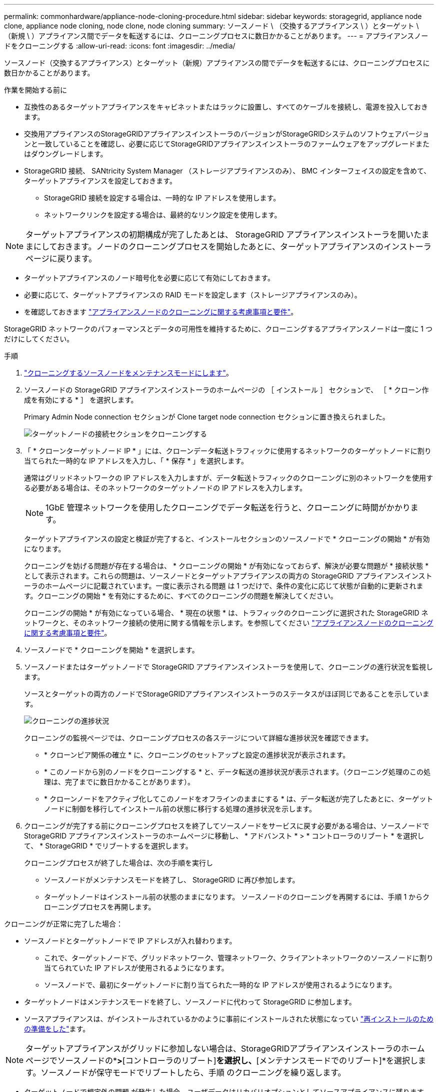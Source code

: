 ---
permalink: commonhardware/appliance-node-cloning-procedure.html 
sidebar: sidebar 
keywords: storagegrid, appliance node clone, appliance node cloning, node clone, node cloning 
summary: ソースノード \ （交換するアプライアンス \ ）とターゲット \ （新規 \ ）アプライアンス間でデータを転送するには、クローニングプロセスに数日かかることがあります。 
---
= アプライアンスノードをクローニングする
:allow-uri-read: 
:icons: font
:imagesdir: ../media/


[role="lead"]
ソースノード（交換するアプライアンス）とターゲット（新規）アプライアンスの間でデータを転送するには、クローニングプロセスに数日かかることがあります。

.作業を開始する前に
* 互換性のあるターゲットアプライアンスをキャビネットまたはラックに設置し、すべてのケーブルを接続し、電源を投入しておきます。
* 交換用アプライアンスのStorageGRIDアプライアンスインストーラのバージョンがStorageGRIDシステムのソフトウェアバージョンと一致していることを確認し、必要に応じてStorageGRIDアプライアンスインストーラのファームウェアをアップグレードまたはダウングレードします。
* StorageGRID 接続、 SANtricity System Manager （ストレージアプライアンスのみ）、 BMC インターフェイスの設定を含めて、ターゲットアプライアンスを設定しておきます。
+
** StorageGRID 接続を設定する場合は、一時的な IP アドレスを使用します。
** ネットワークリンクを設定する場合は、最終的なリンク設定を使用します。





NOTE: ターゲットアプライアンスの初期構成が完了したあとは、 StorageGRID アプライアンスインストーラを開いたままにしておきます。ノードのクローニングプロセスを開始したあとに、ターゲットアプライアンスのインストーラページに戻ります。

* ターゲットアプライアンスのノード暗号化を必要に応じて有効にしておきます。
* 必要に応じて、ターゲットアプライアンスの RAID モードを設定します（ストレージアプライアンスのみ）。
* を確認しておきます link:considerations-and-requirements-for-appliance-node-cloning.html["アプライアンスノードのクローニングに関する考慮事項と要件"]。


StorageGRID ネットワークのパフォーマンスとデータの可用性を維持するために、クローニングするアプライアンスノードは一度に 1 つだけにしてください。

.手順
. link:../commonhardware/placing-appliance-into-maintenance-mode.html["クローニングするソースノードをメンテナンスモードにします"]。
. ソースノードの StorageGRID アプライアンスインストーラのホームページの ［ インストール ］ セクションで、 ［ * クローン作成を有効にする * ］ を選択します。
+
Primary Admin Node connection セクションが Clone target node connection セクションに置き換えられました。

+
image::../media/clone_peer_node_connection_section.png[ターゲットノードの接続セクションをクローニングする]

. 「 * クローンターゲットノード IP * 」には、クローンデータ転送トラフィックに使用するネットワークのターゲットノードに割り当てられた一時的な IP アドレスを入力し、「 * 保存 * 」を選択します。
+
通常はグリッドネットワークの IP アドレスを入力しますが、データ転送トラフィックのクローニングに別のネットワークを使用する必要がある場合は、そのネットワークのターゲットノードの IP アドレスを入力します。

+

NOTE: 1GbE 管理ネットワークを使用したクローニングでデータ転送を行うと、クローニングに時間がかかります。

+
ターゲットアプライアンスの設定と検証が完了すると、インストールセクションのソースノードで * クローニングの開始 * が有効になります。

+
クローニングを妨げる問題が存在する場合は、 * クローニングの開始 * が有効になっておらず、解決が必要な問題が * 接続状態 * として表示されます。これらの問題は、ソースノードとターゲットアプライアンスの両方の StorageGRID アプライアンスインストーラのホームページに記載されています。一度に表示される問題 は 1 つだけで、条件の変化に応じて状態が自動的に更新されます。クローニングの開始 * を有効にするために、すべてのクローニングの問題を解決してください。

+
クローニングの開始 * が有効になっている場合、 * 現在の状態 * は、トラフィックのクローニングに選択された StorageGRID ネットワークと、そのネットワーク接続の使用に関する情報を示します。を参照してください link:considerations-and-requirements-for-appliance-node-cloning.html["アプライアンスノードのクローニングに関する考慮事項と要件"]。

. ソースノードで * クローニングを開始 * を選択します。
. ソースノードまたはターゲットノードで StorageGRID アプライアンスインストーラを使用して、クローニングの進行状況を監視します。
+
ソースとターゲットの両方のノードでStorageGRIDアプライアンスインストーラのステータスがほぼ同じであることを示しています。

+
image::../media/cloning_progress.png[クローニングの進捗状況]

+
クローニングの監視ページでは、クローニングプロセスの各ステージについて詳細な進捗状況を確認できます。

+
** * クローンピア関係の確立 * に、クローニングのセットアップと設定の進捗状況が表示されます。
** * このノードから別のノードをクローニングする * と、データ転送の進捗状況が表示されます。（クローニング処理のこの処理は、完了までに数日かかることがあります）。
** * クローンノードをアクティブ化してこのノードをオフラインのままにする * は、データ転送が完了したあとに、ターゲットノードに制御を移行してインストール前の状態に移行する処理の進捗状況を示します。


. クローニングが完了する前にクローニングプロセスを終了してソースノードをサービスに戻す必要がある場合は、ソースノードで StorageGRID アプライアンスインストーラのホームページに移動し、 * アドバンスト * > * コントローラのリブート * を選択して、 * StorageGRID * でリブートするを選択します。
+
クローニングプロセスが終了した場合は、次の手順を実行し

+
** ソースノードがメンテナンスモードを終了し、 StorageGRID に再び参加します。
** ターゲットノードはインストール前の状態のままになります。
ソースノードのクローニングを再開するには、手順 1 からクローニングプロセスを再開します。




クローニングが正常に完了した場合：

* ソースノードとターゲットノードで IP アドレスが入れ替わります。
+
** これで、ターゲットノードで、グリッドネットワーク、管理ネットワーク、クライアントネットワークのソースノードに割り当てられていた IP アドレスが使用されるようになります。
** ソースノードで、最初にターゲットノードに割り当てられた一時的な IP アドレスが使用されるようになります。


* ターゲットノードはメンテナンスモードを終了し、ソースノードに代わって StorageGRID に参加します。
* ソースアプライアンスは、がインストールされているかのように事前にインストールされた状態になってい https://docs.netapp.com/us-en/storagegrid/maintain/preparing-appliance-for-reinstallation-platform-replacement-only.html["再インストールのための準備をした"^]ます。



NOTE: ターゲットアプライアンスがグリッドに参加しない場合は、StorageGRIDアプライアンスインストーラのホームページでソースノードの*[アドバンスト]*>*[コントローラのリブート]*を選択し、*[メンテナンスモードでのリブート]*を選択します。ソースノードが保守モードでリブートしたら、手順 のクローニングを繰り返します。

* ターゲットノードで想定外の問題 が発生した場合、ユーザデータはリカバリオプションとしてソースアプライアンスに残ります。ターゲットノードがStorageGRIDに正常に参加すると、ソースアプライアンスのユーザデータは古くなり、不要になります。
+
ソースアプライアンスを別のグリッドに新しいノードとしてインストールまたは拡張すると、古いユーザデータが上書きされます。

+
ソースアプライアンスのコントローラ設定をリセットして、このデータにアクセスできないようにすることもできます。

+
.. を開きます link:../installconfig/accessing-storagegrid-appliance-installer.html["StorageGRID アプライアンスインストーラ"] ソースアプライアンスの場合：ターゲットノードに最初に割り当てられた一時的なIPアドレスを使用します。
.. [ヘルプ]*>*[サポートおよびデバッグツール]*を選択します。
.. [Reset Storage Controller Configuration]*を選択します。
+

NOTE: ストレージコントローラ構成のリセットについては、必要に応じてテクニカルサポートにお問い合わせください。

+

NOTE: データを上書きしたりコントローラ構成をリセットしたりすると、古いデータを取得しにくくなったり不可能になったりします。ただし、どちらの方法でもソースアプライアンスからデータを安全に削除することはできません。完全消去が必要な場合は、データ消去ツールまたはサービスを使用して、ソースアプライアンスからデータを完全かつ安全に削除します。





可能です

* 追加のクローニング処理では、ソースアプライアンスをターゲットとして使用します。追加の設定は必要ありません。このアプライアンスには、最初のクローンターゲット用に指定された一時的な IP アドレスがすでに割り当てられています。
* ソースアプライアンスを新しいアプライアンスノードとして設置し、セットアップする。
* ソースアプライアンスが StorageGRID で使用されなくなった場合は、破棄します。

